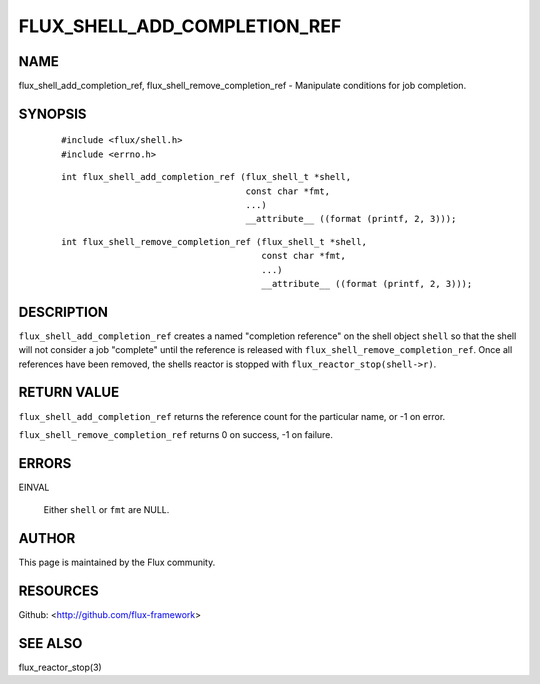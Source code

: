 =============================
FLUX_SHELL_ADD_COMPLETION_REF
=============================


NAME
====

flux_shell_add_completion_ref, flux_shell_remove_completion_ref - Manipulate conditions for job completion.

SYNOPSIS
========

   ::

      #include <flux/shell.h>
      #include <errno.h>

..

   ::

      int flux_shell_add_completion_ref (flux_shell_t *shell,
                                         const char *fmt,
                                         ...)
                                         __attribute__ ((format (printf, 2, 3)));

   ::

      int flux_shell_remove_completion_ref (flux_shell_t *shell,
                                            const char *fmt,
                                            ...)
                                            __attribute__ ((format (printf, 2, 3)));

DESCRIPTION
===========

``flux_shell_add_completion_ref`` creates a named "completion reference" on the shell object ``shell`` so that the shell will not consider a job "complete" until the reference is released with ``flux_shell_remove_completion_ref``. Once all references have been removed, the shells reactor is stopped with ``flux_reactor_stop(shell->r)``.

RETURN VALUE
============

``flux_shell_add_completion_ref`` returns the reference count for the particular name, or -1 on error.

``flux_shell_remove_completion_ref`` returns 0 on success, -1 on failure.

ERRORS
======

EINVAL

   Either ``shell`` or ``fmt`` are NULL.

AUTHOR
======

This page is maintained by the Flux community.

RESOURCES
=========

Github: <http://github.com/flux-framework>

SEE ALSO
========

flux_reactor_stop(3)
